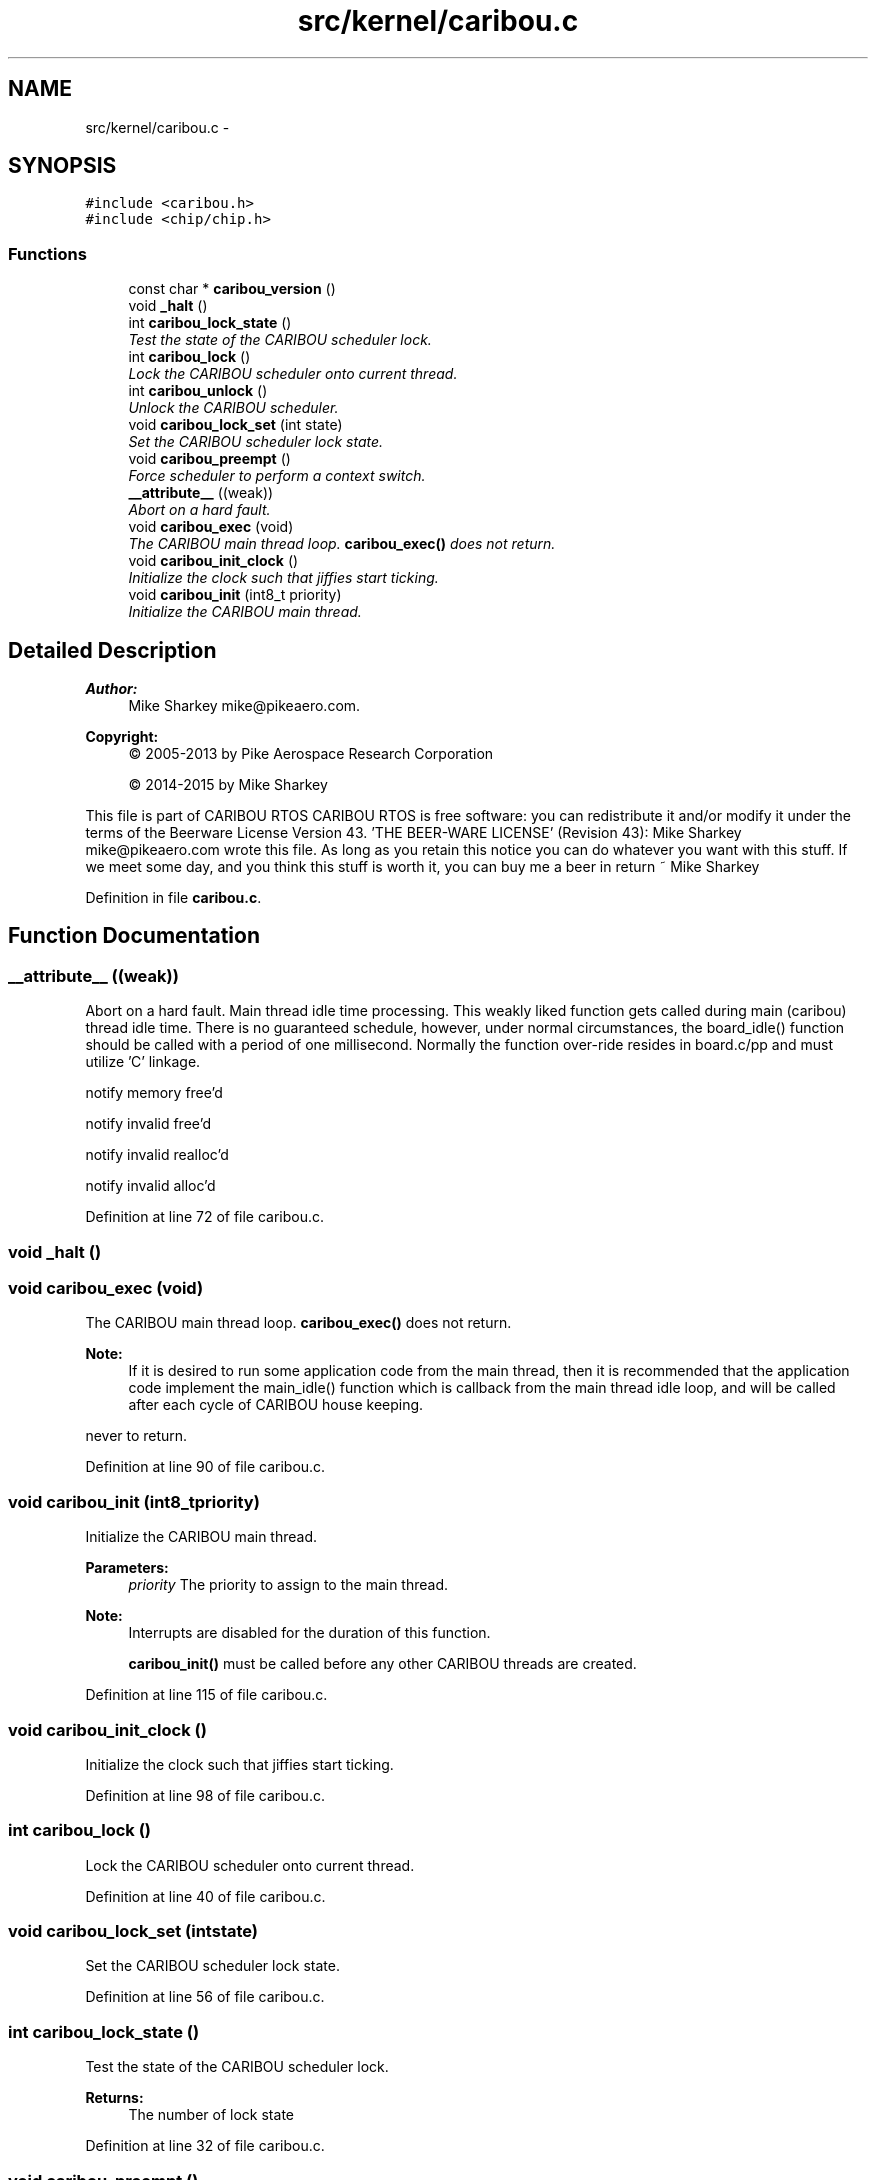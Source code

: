 .TH "src/kernel/caribou.c" 3 "Thu Dec 29 2016" "Version 0.9" "CARIBOU RTOS" \" -*- nroff -*-
.ad l
.nh
.SH NAME
src/kernel/caribou.c \- 
.SH SYNOPSIS
.br
.PP
\fC#include <caribou\&.h>\fP
.br
\fC#include <chip/chip\&.h>\fP
.br

.SS "Functions"

.in +1c
.ti -1c
.RI "const char * \fBcaribou_version\fP ()"
.br
.ti -1c
.RI "void \fB_halt\fP ()"
.br
.ti -1c
.RI "int \fBcaribou_lock_state\fP ()"
.br
.RI "\fITest the state of the CARIBOU scheduler lock\&. \fP"
.ti -1c
.RI "int \fBcaribou_lock\fP ()"
.br
.RI "\fILock the CARIBOU scheduler onto current thread\&. \fP"
.ti -1c
.RI "int \fBcaribou_unlock\fP ()"
.br
.RI "\fIUnlock the CARIBOU scheduler\&. \fP"
.ti -1c
.RI "void \fBcaribou_lock_set\fP (int state)"
.br
.RI "\fISet the CARIBOU scheduler lock state\&. \fP"
.ti -1c
.RI "void \fBcaribou_preempt\fP ()"
.br
.RI "\fIForce scheduler to perform a context switch\&. \fP"
.ti -1c
.RI "\fB__attribute__\fP ((weak))"
.br
.RI "\fIAbort on a hard fault\&. \fP"
.ti -1c
.RI "void \fBcaribou_exec\fP (void)"
.br
.RI "\fIThe CARIBOU main thread loop\&. \fBcaribou_exec()\fP does not return\&. \fP"
.ti -1c
.RI "void \fBcaribou_init_clock\fP ()"
.br
.RI "\fIInitialize the clock such that jiffies start ticking\&. \fP"
.ti -1c
.RI "void \fBcaribou_init\fP (int8_t priority)"
.br
.RI "\fIInitialize the CARIBOU main thread\&. \fP"
.in -1c
.SH "Detailed Description"
.PP 

.PP
.PP
\fBAuthor:\fP
.RS 4
Mike Sharkey mike@pikeaero.com\&. 
.RE
.PP
\fBCopyright:\fP
.RS 4
© 2005-2013 by Pike Aerospace Research Corporation 
.PP
© 2014-2015 by Mike Sharkey
.RE
.PP
This file is part of CARIBOU RTOS CARIBOU RTOS is free software: you can redistribute it and/or modify it under the terms of the Beerware License Version 43\&. 'THE BEER-WARE LICENSE' (Revision 43): Mike Sharkey mike@pikeaero.com wrote this file\&. As long as you retain this notice you can do whatever you want with this stuff\&. If we meet some day, and you think this stuff is worth it, you can buy me a beer in return ~ Mike Sharkey 
.PP
Definition in file \fBcaribou\&.c\fP\&.
.SH "Function Documentation"
.PP 
.SS "__attribute__ ((weak))"

.PP
Abort on a hard fault\&. Main thread idle time processing\&. This weakly liked function gets called during main (caribou) thread idle time\&. There is no guaranteed schedule, however, under normal circumstances, the board_idle() function should be called with a period of one millisecond\&. Normally the function over-ride resides in board\&.c/pp and must utilize 'C' linkage\&.
.PP
.PP
.PP
notify memory free'd
.PP
notify invalid free'd
.PP
notify invalid realloc'd
.PP
notify invalid alloc'd 
.PP
Definition at line 72 of file caribou\&.c\&.
.SS "void _halt ()"

.SS "void caribou_exec (void)"

.PP
The CARIBOU main thread loop\&. \fBcaribou_exec()\fP does not return\&. 
.PP
\fBNote:\fP
.RS 4
If it is desired to run some application code from the main thread, then it is recommended that the application code implement the main_idle() function which is callback from the main thread idle loop, and will be called after each cycle of CARIBOU house keeping\&. 
.RE
.PP
never to return\&. 
.PP
Definition at line 90 of file caribou\&.c\&.
.SS "void caribou_init (int8_tpriority)"

.PP
Initialize the CARIBOU main thread\&. 
.PP
\fBParameters:\fP
.RS 4
\fIpriority\fP The priority to assign to the main thread\&. 
.RE
.PP
\fBNote:\fP
.RS 4
Interrupts are disabled for the duration of this function\&. 
.PP
\fBcaribou_init()\fP must be called before any other CARIBOU threads are created\&. 
.RE
.PP

.PP
Definition at line 115 of file caribou\&.c\&.
.SS "void caribou_init_clock ()"

.PP
Initialize the clock such that jiffies start ticking\&. 
.PP
Definition at line 98 of file caribou\&.c\&.
.SS "int caribou_lock ()"

.PP
Lock the CARIBOU scheduler onto current thread\&. 
.PP
 
.PP
Definition at line 40 of file caribou\&.c\&.
.SS "void caribou_lock_set (intstate)"

.PP
Set the CARIBOU scheduler lock state\&. 
.PP
 
.PP
Definition at line 56 of file caribou\&.c\&.
.SS "int caribou_lock_state ()"

.PP
Test the state of the CARIBOU scheduler lock\&. 
.PP
 
.PP
\fBReturns:\fP
.RS 4
The number of lock state 
.RE
.PP

.PP
Definition at line 32 of file caribou\&.c\&.
.SS "void caribou_preempt ()"

.PP
Force scheduler to perform a context switch\&. 
.PP
 
.PP
Definition at line 64 of file caribou\&.c\&.
.SS "int caribou_unlock ()"

.PP
Unlock the CARIBOU scheduler\&. 
.PP
 
.PP
Definition at line 48 of file caribou\&.c\&.
.SS "const char* caribou_version ()"

.PP
 
.PP
\fBReturns:\fP
.RS 4
The Caribou Version\&. 
.RE
.PP

.PP
Definition at line 21 of file caribou\&.c\&.
.SH "Author"
.PP 
Generated automatically by Doxygen for CARIBOU RTOS from the source code\&.
